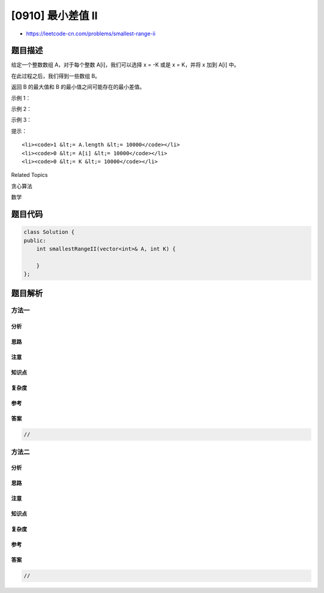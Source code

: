 [0910] 最小差值 II
==================

-  https://leetcode-cn.com/problems/smallest-range-ii

题目描述
--------

.. raw:: html

   <p>

给定一个整数数组 A，对于每个整数 A[i]，我们可以选择 x = -K 或是 x =
K，并将 x 加到 A[i] 中。

.. raw:: html

   </p>

.. raw:: html

   <p>

在此过程之后，我们得到一些数组 B。

.. raw:: html

   </p>

.. raw:: html

   <p>

返回 B 的最大值和 B 的最小值之间可能存在的最小差值。

.. raw:: html

   </p>

.. raw:: html

   <p>

 

.. raw:: html

   </p>

.. raw:: html

   <ol>

.. raw:: html

   </ol>

.. raw:: html

   <p>

示例 1：

.. raw:: html

   </p>

.. raw:: html

   <pre><strong>输入：</strong>A = [1], K = 0
   <strong>输出：</strong>0
   <strong>解释：</strong>B = [1]
   </pre>

.. raw:: html

   <p>

示例 2：

.. raw:: html

   </p>

.. raw:: html

   <pre><strong>输入：</strong>A = [0,10], K = 2
   <strong>输出：</strong>6
   <strong>解释：</strong>B = [2,8]
   </pre>

.. raw:: html

   <p>

示例 3：

.. raw:: html

   </p>

.. raw:: html

   <pre><strong>输入：</strong>A = [1,3,6], K = 3
   <strong>输出：</strong>3
   <strong>解释：</strong>B = [4,6,3]
   </pre>

.. raw:: html

   <p>

 

.. raw:: html

   </p>

.. raw:: html

   <p>

提示：

.. raw:: html

   </p>

.. raw:: html

   <ol>

::

    <li><code>1 &lt;= A.length &lt;= 10000</code></li>
    <li><code>0 &lt;= A[i] &lt;= 10000</code></li>
    <li><code>0 &lt;= K &lt;= 10000</code></li>

.. raw:: html

   </ol>

.. raw:: html

   <div>

.. raw:: html

   <div>

Related Topics

.. raw:: html

   </div>

.. raw:: html

   <div>

.. raw:: html

   <li>

贪心算法

.. raw:: html

   </li>

.. raw:: html

   <li>

数学

.. raw:: html

   </li>

.. raw:: html

   </div>

.. raw:: html

   </div>

题目代码
--------

.. code:: cpp

    class Solution {
    public:
        int smallestRangeII(vector<int>& A, int K) {

        }
    };

题目解析
--------

方法一
~~~~~~

分析
^^^^

思路
^^^^

注意
^^^^

知识点
^^^^^^

复杂度
^^^^^^

参考
^^^^

答案
^^^^

.. code:: cpp

    //

方法二
~~~~~~

分析
^^^^

思路
^^^^

注意
^^^^

知识点
^^^^^^

复杂度
^^^^^^

参考
^^^^

答案
^^^^

.. code:: cpp

    //
